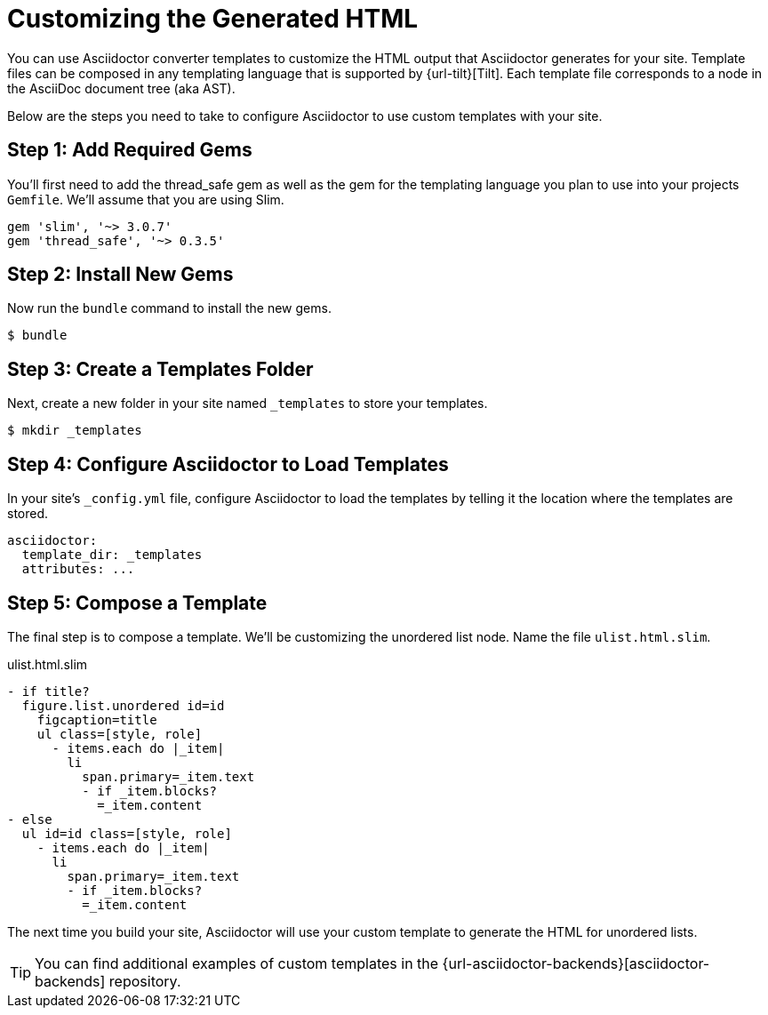 = Customizing the Generated HTML

You can use Asciidoctor converter templates to customize the HTML output that Asciidoctor generates for your site.
Template files can be composed in any templating language that is supported by {url-tilt}[Tilt].
Each template file corresponds to a node in the AsciiDoc document tree (aka AST).

Below are the steps you need to take to configure Asciidoctor to use custom templates with your site.

== Step {counter:step}: Add Required Gems

You'll first need to add the thread_safe gem as well as the gem for the templating language you plan to use into your projects `Gemfile`.
We'll assume that you are using Slim.

[source,ruby]
----
gem 'slim', '~> 3.0.7'
gem 'thread_safe', '~> 0.3.5'
----

== Step {counter:step}: Install New Gems

Now run the `bundle` command to install the new gems.

 $ bundle

== Step {counter:step}: Create a Templates Folder

Next, create a new folder in your site named `_templates` to store your templates.

 $ mkdir _templates

== Step {counter:step}: Configure Asciidoctor to Load Templates

In your site's `_config.yml` file, configure Asciidoctor to load the templates by telling it the location where the templates are stored.

[source,yaml]
----
asciidoctor:
  template_dir: _templates
  attributes: ...
----

== Step {counter:step}: Compose a Template

The final step is to compose a template.
We'll be customizing the unordered list node.
Name the file `ulist.html.slim`.

.ulist.html.slim
[source,slim]
----
- if title?
  figure.list.unordered id=id
    figcaption=title
    ul class=[style, role]
      - items.each do |_item|
        li
          span.primary=_item.text
          - if _item.blocks?
            =_item.content
- else
  ul id=id class=[style, role]
    - items.each do |_item|
      li
        span.primary=_item.text
        - if _item.blocks?
          =_item.content
----

The next time you build your site, Asciidoctor will use your custom template to generate the HTML for unordered lists.

TIP: You can find additional examples of custom templates in the {url-asciidoctor-backends}[asciidoctor-backends] repository.

